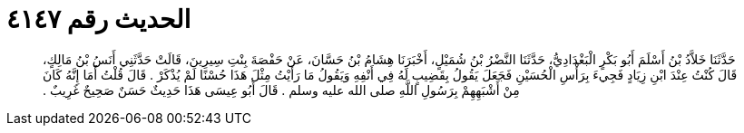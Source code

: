 
= الحديث رقم ٤١٤٧

[quote.hadith]
حَدَّثَنَا خَلاَّدُ بْنُ أَسْلَمَ أَبُو بَكْرٍ الْبَغْدَادِيُّ، حَدَّثَنَا النَّضْرُ بْنُ شُمَيْلٍ، أَخْبَرَنَا هِشَامُ بْنُ حَسَّانَ، عَنْ حَفْصَةَ بِنْتِ سِيرِينَ، قَالَتْ حَدَّثَنِي أَنَسُ بْنُ مَالِكٍ، قَالَ كُنْتُ عِنْدَ ابْنِ زِيَادٍ فَجِيءَ بِرَأْسِ الْحُسَيْنِ فَجَعَلَ يَقُولُ بِقَضِيبٍ لَهُ فِي أَنْفِهِ وَيَقُولُ مَا رَأَيْتُ مِثْلَ هَذَا حُسْنًا لَمْ يُذْكَرْ ‏.‏ قَالَ قُلْتُ أَمَا إِنَّهُ كَانَ مِنْ أَشْبَهِهِمْ بِرَسُولِ اللَّهِ صلى الله عليه وسلم ‏.‏ قَالَ أَبُو عِيسَى هَذَا حَدِيثٌ حَسَنٌ صَحِيحٌ غَرِيبٌ ‏.‏